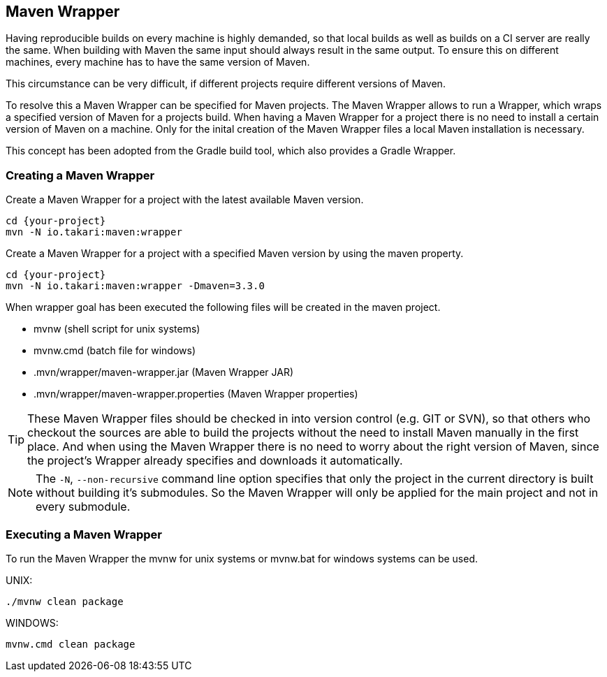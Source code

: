 == Maven Wrapper

Having reproducible builds on every machine is highly demanded, so that local builds as well as builds on a CI server are really the same. When building with Maven the same input should always result in the same output. To ensure this on different machines, every machine has to have the same version of Maven.

This circumstance can be very difficult, if different projects require different versions of Maven.

To resolve this a Maven Wrapper can be specified for Maven projects. The Maven Wrapper allows to run a Wrapper, which wraps a specified version of Maven for a projects build. When having a Maven Wrapper for a project there is no need to install a certain version of Maven on a machine. Only for the inital creation of the Maven Wrapper files a local Maven installation is necessary.

This concept has been adopted from the Gradle build tool, which also provides a Gradle Wrapper.

=== Creating a Maven Wrapper

Create a Maven Wrapper for a project with the latest available Maven version.

[source, Console]
----
cd {your-project}
mvn -N io.takari:maven:wrapper
----

Create a Maven Wrapper for a project with a specified Maven version by using the maven property.

[source, Console]
----
cd {your-project}
mvn -N io.takari:maven:wrapper -Dmaven=3.3.0
----

When wrapper goal has been executed the following files will be created in the maven project.


* mvnw (shell script for unix systems)
* mvnw.cmd (batch file for windows)
* .mvn/wrapper/maven-wrapper.jar (Maven Wrapper JAR)
* .mvn/wrapper/maven-wrapper.properties (Maven Wrapper properties)


[TIP]
====
These Maven Wrapper files should be checked in into version control (e.g. GIT or SVN), so that others who checkout the sources are able to build the projects without the need to install Maven manually in the first place.
And when using the Maven Wrapper there is no need to worry about the right version of Maven, since the project's Wrapper already specifies and downloads it automatically.
====


[NOTE]
====
The `-N`, `--non-recursive` command line option specifies that only the project in the current directory is built without building it's submodules. So the Maven Wrapper will only be applied for the main project and not in every submodule.
====


=== Executing a Maven Wrapper

To run the Maven Wrapper the mvnw for unix systems or mvnw.bat for windows systems can be used.

UNIX:

[source, Console]
----
./mvnw clean package
----

WINDOWS:

[source, Console]
----
mvnw.cmd clean package
----

